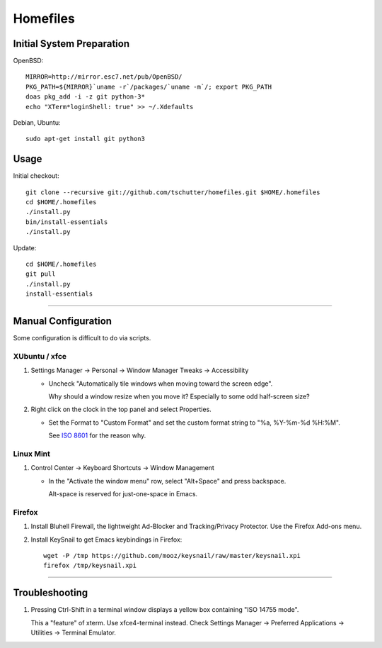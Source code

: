 Homefiles
=========

Initial System Preparation
--------------------------

OpenBSD::

    MIRROR=http://mirror.esc7.net/pub/OpenBSD/
    PKG_PATH=${MIRROR}`uname -r`/packages/`uname -m`/; export PKG_PATH
    doas pkg_add -i -z git python-3*
    echo "XTerm*loginShell: true" >> ~/.Xdefaults

Debian, Ubuntu::

    sudo apt-get install git python3

Usage
-----

Initial checkout::

    git clone --recursive git://github.com/tschutter/homefiles.git $HOME/.homefiles
    cd $HOME/.homefiles
    ./install.py
    bin/install-essentials
    ./install.py

Update::

    cd $HOME/.homefiles
    git pull
    ./install.py
    install-essentials

----------------------------------------------------------------------

Manual Configuration
--------------------

Some configuration is difficult to do via scripts.

XUbuntu / xfce
~~~~~~~~~~~~~~

#. Settings Manager -> Personal -> Window Manager Tweaks -> Accessibility

   * Uncheck "Automatically tile windows when moving toward the screen
     edge".

     Why should a window resize when you move it?  Especially to some
     odd half-screen size?

#. Right click on the clock in the top panel and select Properties.

   * Set the Format to "Custom Format" and set the custom format
     string to "%a, %Y-%m-%d %H:%M".

     See `ISO 8601 <http://xkcd.com/1179/>`_ for the reason why.

Linux Mint
~~~~~~~~~~

#. Control Center -> Keyboard Shortcuts -> Window Management

   * In the "Activate the window menu" row, select "Alt+Space" and press backspace.

     Alt-space is reserved for just-one-space in Emacs.

Firefox
~~~~~~~

#. Install Bluhell Firewall, the lightweight Ad-Blocker and
   Tracking/Privacy Protector.  Use the Firefox Add-ons menu.

#. Install KeySnail to get Emacs keybindings in Firefox::

    wget -P /tmp https://github.com/mooz/keysnail/raw/master/keysnail.xpi
    firefox /tmp/keysnail.xpi

----------------------------------------------------------------------

Troubleshooting
---------------

#. Pressing Ctrl-Shift in a terminal window displays a yellow box
   containing "ISO 14755 mode".

   This a "feature" of xterm.  Use xfce4-terminal instead.  Check
   Settings Manager -> Preferred Applications -> Utilities -> Terminal
   Emulator.
